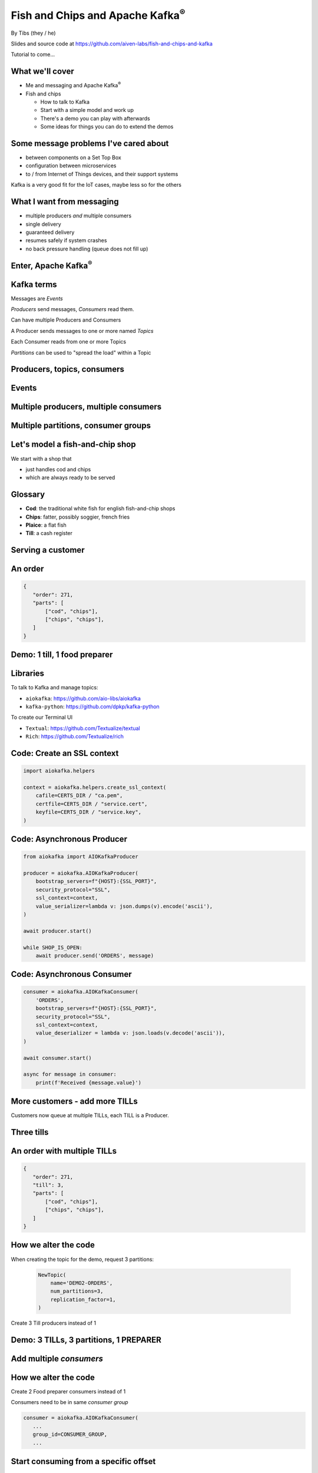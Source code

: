 Fish and Chips and Apache Kafka\ :sup:`®`
=========================================


.. class:: title-slide-info

    By Tibs (they / he)

    .. raw:: pdf

       Spacer 0 30

    Slides and source code at
    https://github.com/aiven-labs/fish-and-chips-and-kafka

    .. raw:: pdf

       Spacer 0 30

    Tutorial to come...

.. footer::

   *tony.ibbs@aiven.io* / *https://aiven.io/tibs*  / *@much_of_a*

   .. Add a bit of space at the bottom of the footer, to stop the underlines
      running into the bottom of the slide
   .. raw:: pdf

      Spacer 0 5

What we'll cover
----------------

* Me and messaging and Apache Kafka\ :sup:`®`
* Fish and chips

  * How to talk to Kafka
  * Start with a simple model and work up
  * There's a demo you can play with afterwards
  * Some ideas for things you can do to extend the demos


Some message problems I've cared about
--------------------------------------

* between components on a Set Top Box

* configuration between microservices

* to / from Internet of Things devices, and their support systems

Kafka is a very good fit for the IoT cases, maybe less so for the others

.. Respectively, maybe want:

   * zeromq or similar - lightweight, fast (or, of course kbus <smile>)
   * a state machine and/or a persistent key/value store
   * Apache Kafka

What I want from messaging
--------------------------

* multiple producers *and* multiple consumers
* single delivery
* guaranteed delivery
* resumes safely if system crashes
* no back pressure handling (queue does not fill up)

Enter, Apache Kafka\ :sup:`®`
-----------------------------

.. Actually give the high-level explanation of what Kafka *is*

.. image:: images/kafka-logo-wide.png
   :width: 60%


Kafka terms
-----------

Messages are *Events*

*Producers* send messages, *Consumers* read them.

Can have multiple Producers and Consumers

.. A Producer sends messages to a named *Topic*,
   each Consumer reads from a Topic

A Producer sends messages to one or more named *Topics*

Each Consumer reads from one or more Topics

*Partitions* can be used to "spread the load" within a Topic

Producers, topics, consumers
----------------------------

.. raw:: pdf

   Spacer 0 30

.. image:: images/kafka1-overview.svg
   :width: 100%


Events
------

.. image:: images/kafka2-overview.svg
   :width: 80%


Multiple producers, multiple consumers
--------------------------------------

.. image:: images/kafka3-overview.svg
   :width: 80%


Multiple partitions, consumer groups
------------------------------------

.. image:: images/kafka4-overview.svg
   :width: 75%

Let's model a fish-and-chip shop
--------------------------------

We start with a shop that

* just handles cod and chips
* which are always ready to be served

Glossary
--------

.. I'm sure everyone loves a glossary

* **Cod**: the traditional white fish for english fish-and-chip shops
* **Chips**: fatter, possibly soggier, french fries
* **Plaice**: a flat fish
* **Till**: a cash register

Serving a customer
------------------

   .. raw:: pdf

      Spacer 0 30

..
   .. TILL -> [ORDER] -> FOOD-PREPARER

.. image:: images/demo1-till-preparer.svg
   :width: 100%


An order
--------

.. code:: json

   {
      "order": 271,
      "parts": [
          ["cod", "chips"],
          ["chips", "chips"],
      ]
   }

Demo: 1 till, 1 food preparer
-----------------------------

.. image:: images/demo1.png
   :width: 50%


Libraries
---------

To talk to Kafka and manage topics:

* ``aiokafka``: https://github.com/aio-libs/aiokafka
* ``kafka-python``: https://github.com/dpkp/kafka-python

To create our Terminal UI

* ``Textual``: https://github.com/Textualize/textual
* ``Rich``: https://github.com/Textualize/rich

Code: Create an SSL context
---------------------------

.. code:: python

    import aiokafka.helpers

    context = aiokafka.helpers.create_ssl_context(
        cafile=CERTS_DIR / "ca.pem",
        certfile=CERTS_DIR / "service.cert",
        keyfile=CERTS_DIR / "service.key",
    )

Code: Asynchronous Producer
---------------------------

.. code:: python

    from aiokafka import AIOKafkaProducer

    producer = aiokafka.AIOKafkaProducer(
        bootstrap_servers=f"{HOST}:{SSL_PORT}",
        security_protocol="SSL",
        ssl_context=context,
        value_serializer=lambda v: json.dumps(v).encode('ascii'),
    )

    await producer.start()

    while SHOP_IS_OPEN:
        await producer.send('ORDERS', message)

Code: Asynchronous Consumer
---------------------------

.. code:: python

    consumer = aiokafka.AIOKafkaConsumer(
        'ORDERS',
        bootstrap_servers=f"{HOST}:{SSL_PORT}",
        security_protocol="SSL",
        ssl_context=context,
        value_deserializer = lambda v: json.loads(v.decode('ascii')),
    )

    await consumer.start()

    async for message in consumer:
        print(f'Received {message.value}')

More customers - add more TILLs
-------------------------------

Customers now queue at multiple TILLs, each TILL is a Producer.

Three tills
-----------

.. image:: images/demo2-3tills.svg
   :width: 80%

An order with multiple TILLs
----------------------------

.. code:: json

   {
      "order": 271,
      "till": 3,
      "parts": [
          ["cod", "chips"],
          ["chips", "chips"],
      ]
   }

How we alter the code
---------------------

When creating the topic for the demo, request 3 partitions:

  .. code:: python

        NewTopic(
            name='DEMO2-ORDERS',
            num_partitions=3,
            replication_factor=1,
        )

.. raw:: pdf

   Spacer 0 10

Create 3 Till producers instead of 1

Demo: 3 TILLs, 3 partitions, 1 PREPARER
---------------------------------------

.. but now the food producer is too busy

.. image:: images/demo2.png
   :width: 50%


Add multiple *consumers*
------------------------

.. image:: images/demo3-2preparers.svg
   :width: 80%

..
   ::

     TILL                             > FOOD-PREPARER
         \                           /
     TILL -> [ORDER with partitions]
         /                           \
     TILL                             > FOOD-PERPARER

How we alter the code
---------------------

Create 2 Food preparer consumers instead of 1

Consumers need to be in same *consumer group*

.. code:: python

    consumer = aiokafka.AIOKafkaConsumer(
       ...
       group_id=CONSUMER_GROUP,
       ...

Start consuming from a specific offset
--------------------------------------

*If I run a demo more than once, there's a chance that a consumer might
receive events from the previous demo. So we want to make sure that doesn't
happen.*

Various solutions - simplest for this case is to do:

.. code:: python

    await consumer.seek_to_end()


Sending to different partitions
-------------------------------

.. code:: python

    await producer.send(TOPIC_NAME, value=order)

.. code:: python

    await producer.send(TOPIC_NAME, value=order, key='till')

.. code:: python

    await producer.send(TOPIC_NAME, value=order, partition=till_number-1)


Demo: 3 TILLs, 3 partitions, 2 PREPARERS
----------------------------------------

.. image:: images/demo3.png
   :width: 50%

Web console
-----------

.. When the image fits the (default) page, it's rather too small to be useful

.. image:: images/console-overview.png
   :width: 90%

Topics in the web console
-------------------------

.. image:: images/console-demo3-size-table.png
   :width: 100%

Demo 3 partition barchart
-------------------------

.. image:: images/console-demo3-size-barchart.png
   :width: 100%

Demo 3 consumer groups
----------------------

.. image:: images/console-demo3-consumer-groups.png
   :width: 100%

Demo 3 metrics
--------------

.. image:: images/console-demo3-partial-metrics.png
   :width: 100%

Showing CPU usage, but there's also disk space usage, disk iops (read and write), 5
minute load average, memory usage, and network receive/transmit

Cod or plaice
-------------

Plaice needs to be cooked

So we need a COOK to cook it

.. Keep it to the simple cod-and-chips order from demo 1, with COOK added, so it
   isn't too complicated to explain

Participant changes - add COOK
------------------------------

.. raw:: pdf

   Spacer 0 10

..
   ::

     TILL -> [ORDER] -> FOOD-PREPARER
                ^         |
                |      [COOK]
                |         |
                |         V
                +------- COOK

.. image:: images/demo4-cook.svg
   :width: 80%

An order with plaice
--------------------

.. code:: json

   {
      "order": 271,
      "till": 3,
      "parts": [
          ["cod", "chips"],
          ["chips", "chips"],
          ["plaice", "chips"],
      ]
   }

Gets turned into...
-------------------

.. code:: json

   {
      "order": 271,
      "till": 3,
      "parts": [
          ["cod", "chips"],
          ["chips", "chips"],
          ["plaice", "chips"],
      ],
      "ready": <boolean>
   }

Code changes to the PREPARER
----------------------------

.. code:: python

    def all_order_available(self, order):
        if 'ready' not in order:
            all_items = itertools.chain(*order['order'])
            order['ready'] = 'plaice' not in all_items
        return order['ready']

.. code:: python

        order_available = self.all_order_available(order)
        if not order_available:
            await self.producer.send(COOK_TOPIC, order)

In the new COOK
---------------

.. code:: python

   async for message in consumer:
      ...
      # "Cook" the (plaice in the) order
      await asyncio.sleep(random.uniform(COOK_FREQ_MIN, COOK_FREQ_MAX))
      # It's important to remember to mark the order as ready now!
      # (forgetting to do that means the order will keep going round the loop)
      order['ready'] = True
      await self.producer.send(ORDERS_TOPIC, order)

..
   ** All orders have a "ready" boolean, which is initially set to False
   * The PREPARER gets the ORDER

     * If the order has "ready" set to True, then everything is available from
       the hot cabinet, the order can be made up and passed to the customer

     * If the order has "ready" set to False, and there is no "plaice" in
       the order, then the PREPARER sets "ready" to True (everything can be made
       up from the hot cabinet) and the order is done

     * If the order has "ready" set to False, but there is "plaice" in the order,
       then the order is sent to the [COOK] topic for the COOK. The COOK sets the
       "ready" boolean to True, and sends the order back to the [ORDER] topic.

   This allows the PREPARER to continue with just one topic to listen to, at the
   penalty of being a little bit horrible (it would get better if/when the Redis
   cache is provided, because then the check for "ready" would be replaced by a
   check against the cache).

Demo: with COOK
---------------

.. image:: images/demo4.png
   :width: 50%


Summary so far
--------------

We know how to model the ordering and serving of our cod and chips

We know how to scale with multiple Producers and Consumers

We made a simple model for orders with plaice


Homework 1: Model cooking the fish and chips
--------------------------------------------

Use a Redis cache to simulate contents of the hot cabinet

Redis has entries for the hot cabinet content, keyed by ``cod``, (portions of)
``chips`` and ``plaice``. We start with 0 for all of them.

Using the cache
---------------

PREPARER compares the order to the counts in the (hot cabinet) cache.

* If there's enough, decrement the cache appropriately, order's done

* If not, sends the order to the COOK

COOK updates the cache

* For ``plaice``, adds as many as are needed

* For ``cod`` and ``chips``, cook enough to stock the hot cabinet

* Then sends the order back to the [ORDER] topic

.. This last is why the slightly icky "setting a boolean flag" trick isn't so
   bad, as it is sort of simulating what we are doing above. It would be worth
   explaining this, at this point



Homework 2: Adding an ANALYST
-----------------------------

   .. raw:: pdf

      Spacer 0 10

..
   ::

     TILL -> [ORDER] -> FOOD-PREPARER
                     \
                      +-> ANALYST -> PG

.. image:: images/homework-kafka-magic.svg
   :width: 100%

Using Kafka Connect
-------------------

   .. raw:: pdf

      Spacer 0 10

..
   ::

     TILL -> [ORDER] -> FOOD-PREPARER
                     \
                      +-> ANALYST -> PG

.. image:: images/homework-kafka-connect.svg
   :width: 100%


How I would do it
-----------------

The Aiven developer documentation
has instructions on how to do this at
https://docs.aiven.io/docs/products/kafka/kafka-connect/howto/jdbc-sink.html

* Create an appropriate PostgreSQL database and table
* Make sure that the Kafka service has Kafka Connect enabled
* Use the Aiven web console to setup a JDBC sink connector to send events to PG

And then add code to the Python demo to query PostgreSQL and make some sort of
report over time.

Final summary
-------------

We know how to model the ordering and serving of our cod and chips

We know how to scale with multiple Producers and Consumers

We made a simple model for orders with plaice

We talked briefly about how one might model the hot cabinet in more detail

We talked briefly about using Kafka Connectors to share data with other data users

Acknowledgements
----------------

Apache,
Apache Kafka,
Kafka,
and the Kafka logo
are either registered trademarks or trademarks of the Apache Software Foundation in the United States and/or other countries

Postgres and PostgreSQL are trademarks or registered trademarks of the
PostgreSQL Community Association of Canada, and used with their permission

.. I think I can omit the Redis ``*`` in the context of the slides

Redis is a registered trademark of Redis Ltd. Any rights therein are reserved to Redis Ltd.

.. -----------------------------------------------------------------------------

.. raw:: pdf

    PageBreak twoColumnNarrowRight

Fin
---

Get a free trial of Aiven services at https://go.aiven.io/tibs-signup

Also, we're hiring! See https://aiven.io/careers

Written in reStructuredText_, converted to PDF using rst2pdf_

..
    |cc-attr-sharealike| This slideshow is released under a
    `Creative Commons Attribution-ShareAlike 4.0 International License`_

Slides and accompanying material |cc-attr-sharealike| at
https://github.com/aiven-labs/fish-and-chips-and-kafka

.. image:: images/qr_fish_chips_kafka.png
    :align: right
    :scale: 90%

.. And that's the end of the slideshow

.. |cc-attr-sharealike| image:: images/cc-attribution-sharealike-88x31.png
   :alt: CC-Attribution-ShareAlike image
   :align: middle

.. _`Creative Commons Attribution-ShareAlike 4.0 International License`: http://creativecommons.org/licenses/by-sa/4.0/

.. _reStructuredText: http://docutils.sourceforge.net/docs/ref/rst/restructuredtext.html
.. _rst2pdf: https://rst2pdf.org/
.. _Aiven: https://aiven.io/


